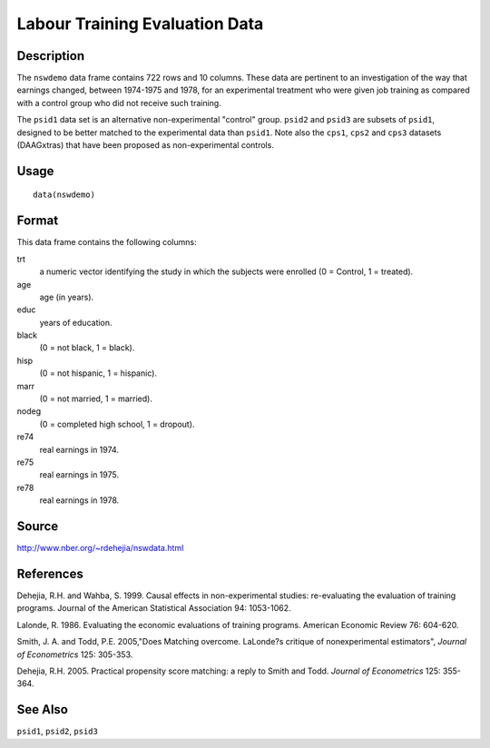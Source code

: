 +--------------------------------------+--------------------------------------+
| nswdemo                              |
| R Documentation                      |
+--------------------------------------+--------------------------------------+

Labour Training Evaluation Data
-------------------------------

Description
~~~~~~~~~~~

The ``nswdemo`` data frame contains 722 rows and 10 columns. These data
are pertinent to an investigation of the way that earnings changed,
between 1974-1975 and 1978, for an experimental treatment who were given
job training as compared with a control group who did not receive such
training.

The ``psid1`` data set is an alternative non-experimental "control"
group. ``psid2`` and ``psid3`` are subsets of ``psid1``, designed to be
better matched to the experimental data than ``psid1``. Note also the
``cps1``, ``cps2`` and ``cps3`` datasets (DAAGxtras) that have been
proposed as non-experimental controls.

Usage
~~~~~

::

    data(nswdemo)

Format
~~~~~~

This data frame contains the following columns:

trt
    a numeric vector identifying the study in which the subjects were
    enrolled (0 = Control, 1 = treated).

age
    age (in years).

educ
    years of education.

black
    (0 = not black, 1 = black).

hisp
    (0 = not hispanic, 1 = hispanic).

marr
    (0 = not married, 1 = married).

nodeg
    (0 = completed high school, 1 = dropout).

re74
    real earnings in 1974.

re75
    real earnings in 1975.

re78
    real earnings in 1978.

Source
~~~~~~

http://www.nber.org/~rdehejia/nswdata.html

References
~~~~~~~~~~

Dehejia, R.H. and Wahba, S. 1999. Causal effects in non-experimental
studies: re-evaluating the evaluation of training programs. Journal of
the American Statistical Association 94: 1053-1062.

Lalonde, R. 1986. Evaluating the economic evaluations of training
programs. American Economic Review 76: 604-620.

Smith, J. A. and Todd, P.E. 2005,"Does Matching overcome. LaLonde?s
critique of nonexperimental estimators", *Journal of Econometrics* 125:
305-353.

Dehejia, R.H. 2005. Practical propensity score matching: a reply to
Smith and Todd. *Journal of Econometrics* 125: 355-364.

See Also
~~~~~~~~

``psid1``, ``psid2``, ``psid3``
